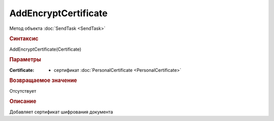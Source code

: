﻿AddEncryptCertificate
=====================

Метод объекта :doc:`SendTask <SendTask>`


.. rubric:: Синтаксис

AddEncryptCertificate(Certificate)


.. rubric:: Параметры

:Certificate: - сертификат :doc:`PersonalCertificate <PersonalCertificate>`


.. rubric:: Возвращаемое значение

Отсутствует


.. rubric:: Описание

Добавляет сертификат шифрования документа